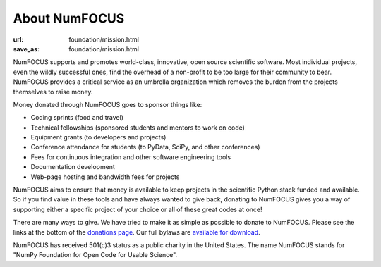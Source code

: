 About NumFOCUS
##############
:url: foundation/mission.html
:save_as: foundation/mission.html

NumFOCUS supports and promotes world-class, innovative, open source
scientific software. Most individual projects, even the wildly
successful ones, find the overhead of a non-profit to be too large for
their community to bear. NumFOCUS provides a critical service as an
umbrella organization which removes the burden from the projects
themselves to raise money.

Money donated through NumFOCUS goes to sponsor things like:

-  Coding sprints (food and travel)
-  Technical fellowships (sponsored students and mentors to work on
   code)
-  Equipment grants (to developers and projects)
-  Conference attendance for students (to PyData, SciPy, and other
   conferences)
-  Fees for continuous integration and other software engineering tools
-  Documentation development
-  Web-page hosting and bandwidth fees for projects

NumFOCUS aims to ensure that money is available to keep projects in the
scientific Python stack funded and available. So if you find value in
these tools and have always wanted to give back, donating to NumFOCUS
gives you a way of supporting either a specific project of your choice
or all of these great codes at once!

There are many ways to give. We have tried to make it as simple as
possible to donate to NumFOCUS.  Please see the links at the bottom of the
`donations page`_.  Our full bylaws are `available for download`_.

NumFOCUS has received 501(c)3 status as a public charity in the
United States.  The name NumFOCUS stands for "NumPy Foundation for Open Code
for Usable Science".

.. _donations page: |filename|../take-action/donate.rst
.. _available for download: |filename|/media/docs/bylaws.pdf
